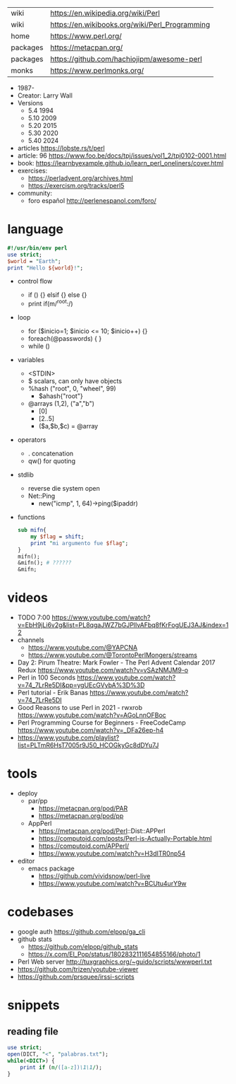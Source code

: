 |----------+------------------------------------------------|
| wiki     | https://en.wikipedia.org/wiki/Perl             |
| wiki     | https://en.wikibooks.org/wiki/Perl_Programming |
| home     | https://www.perl.org/                          |
| packages | https://metacpan.org/                          |
| packages | https://github.com/hachiojipm/awesome-perl     |
| monks    | https://www.perlmonks.org/                     |
|----------+------------------------------------------------|

- 1987-
- Creator: Larry Wall
- Versions
  - 5.4  1994
  - 5.10 2009
  - 5.20 2015
  - 5.30 2020
  - 5.40 2024

- articles https://lobste.rs/t/perl
- article: 96 https://www.foo.be/docs/tpj/issues/vol1_2/tpj0102-0001.html
- book: https://learnbyexample.github.io/learn_perl_oneliners/cover.html
- exercises:
  - https://perladvent.org/archives.html
  - https://exercism.org/tracks/perl5
- community:
  - foro español http://perlenespanol.com/foro/

* language

#+begin_src perl
  #!/usr/bin/env perl
  use strict;
  $world = "Earth";
  print "Hello ${world}!";
#+end_src

- control flow
  - if () {} elsif {} else {}
  - print if(m/^root:/)

- loop
  - for ($inicio=1; $inicio <= 10; $inicio++) {}
  - foreach(@passwords) {  }
  - while ()

- variables
  - <STDIN>
  - $ scalars, can only have objects
  - %hash ("root", 0, "wheel", 99)
    - $ahash{"root"}
  - @arrays (1,2), ("a","b")
    - [0]
    - [2..5]
    - ($a,$b,$c) = @array

- operators
  - . concatenation
  - qw() for quoting

- stdlib
  - reverse die system open
  - Net::Ping
    - new("icmp", 1, 64)->ping($ipaddr)

- functions
  #+begin_src perl
    sub mifn{
        my $flag = shift;
        print "mi argumento fue $flag";
    }
    mifn();
    &mifn(); # ??????
    &mifn;
  #+end_src

* videos

- TODO 7:00 https://www.youtube.com/watch?v=EbH9jLi6v2g&list=PL8qgaJWZ7bGJPlIvAFbq8fKrFogUEJ3AJ&index=12
- channels
  - https://www.youtube.com/@YAPCNA
  - https://www.youtube.com/@TorontoPerlMongers/streams
- Day 2: Pirum Theatre: Mark Fowler - The Perl Advent Calendar 2017 Redux https://www.youtube.com/watch?v=vSAzNMJM9-o
- Perl in 100 Seconds https://www.youtube.com/watch?v=74_7LrRe5DI&pp=ygUEcGVybA%3D%3D
- Perl tutorial - Erik Banas https://www.youtube.com/watch?v=74_7LrRe5DI
- Good Reasons to use Perl in 2021 - rwxrob https://www.youtube.com/watch?v=AGoLnnOFBoc
- Perl Programming Course for Beginners  - FreeCodeCamp https://www.youtube.com/watch?v=_DFa26ep-h4
- https://www.youtube.com/playlist?list=PLTmR6HsT7005r9J50_HCOGkyGc8dDYu7J

* tools
- deploy
  - par/pp
    - https://metacpan.org/pod/PAR
    - https://metacpan.org/pod/pp
  - AppPerl
    - https://metacpan.org/pod/Perl::Dist::APPerl
    - https://computoid.com/posts/Perl-is-Actually-Portable.html
    - https://computoid.com/APPerl/
    - https://www.youtube.com/watch?v=H3dITR0np54
- editor
  - emacs package
    - https://github.com/vividsnow/perl-live
    - https://www.youtube.com/watch?v=BCUtu4urY9w

* codebases

- google auth https://github.com/elpop/ga_cli
- github stats
  - https://github.com/elpop/github_stats
  - https://x.com/El_Pop/status/1802832111654855166/photo/1
- Perl Web server http://tuxgraphics.org/~guido/scripts/wwwperl.txt
- https://github.com/trizen/youtube-viewer
- https://github.com/prsquee/irssi-scripts

* snippets
** reading file
#+begin_src perl
  use strict;
  open(DICT, "<", "palabras.txt");
  while(<DICT>) {
      print if (m/([a-z])\1\1/);
  }
#+end_src
